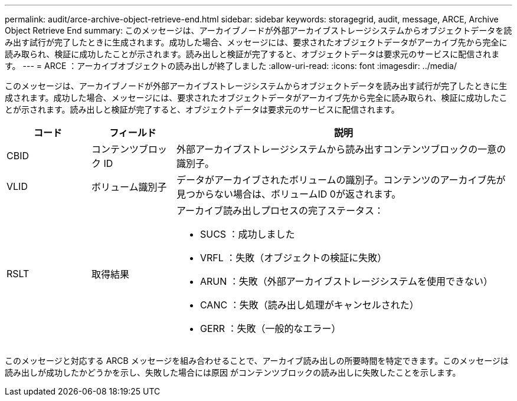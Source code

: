 ---
permalink: audit/arce-archive-object-retrieve-end.html 
sidebar: sidebar 
keywords: storagegrid, audit, message, ARCE, Archive Object Retrieve End 
summary: このメッセージは、アーカイブノードが外部アーカイブストレージシステムからオブジェクトデータを読み出す試行が完了したときに生成されます。成功した場合、メッセージには、要求されたオブジェクトデータがアーカイブ先から完全に読み取られ、検証に成功したことが示されます。読み出しと検証が完了すると、オブジェクトデータは要求元のサービスに配信されます。 
---
= ARCE ：アーカイブオブジェクトの読み出しが終了しました
:allow-uri-read: 
:icons: font
:imagesdir: ../media/


[role="lead"]
このメッセージは、アーカイブノードが外部アーカイブストレージシステムからオブジェクトデータを読み出す試行が完了したときに生成されます。成功した場合、メッセージには、要求されたオブジェクトデータがアーカイブ先から完全に読み取られ、検証に成功したことが示されます。読み出しと検証が完了すると、オブジェクトデータは要求元のサービスに配信されます。

[cols="1a,1a,4a"]
|===
| コード | フィールド | 説明 


 a| 
CBID
 a| 
コンテンツブロック ID
 a| 
外部アーカイブストレージシステムから読み出すコンテンツブロックの一意の識別子。



 a| 
VLID
 a| 
ボリューム識別子
 a| 
データがアーカイブされたボリュームの識別子。コンテンツのアーカイブ先が見つからない場合は、ボリュームID 0が返されます。



 a| 
RSLT
 a| 
取得結果
 a| 
アーカイブ読み出しプロセスの完了ステータス：

* SUCS ：成功しました
* VRFL ：失敗（オブジェクトの検証に失敗）
* ARUN ：失敗（外部アーカイブストレージシステムを使用できない）
* CANC ：失敗（読み出し処理がキャンセルされた）
* GERR ：失敗（一般的なエラー）


|===
このメッセージと対応する ARCB メッセージを組み合わせることで、アーカイブ読み出しの所要時間を特定できます。このメッセージは読み出しが成功したかどうかを示し、失敗した場合には原因 がコンテンツブロックの読み出しに失敗したことを示します。
